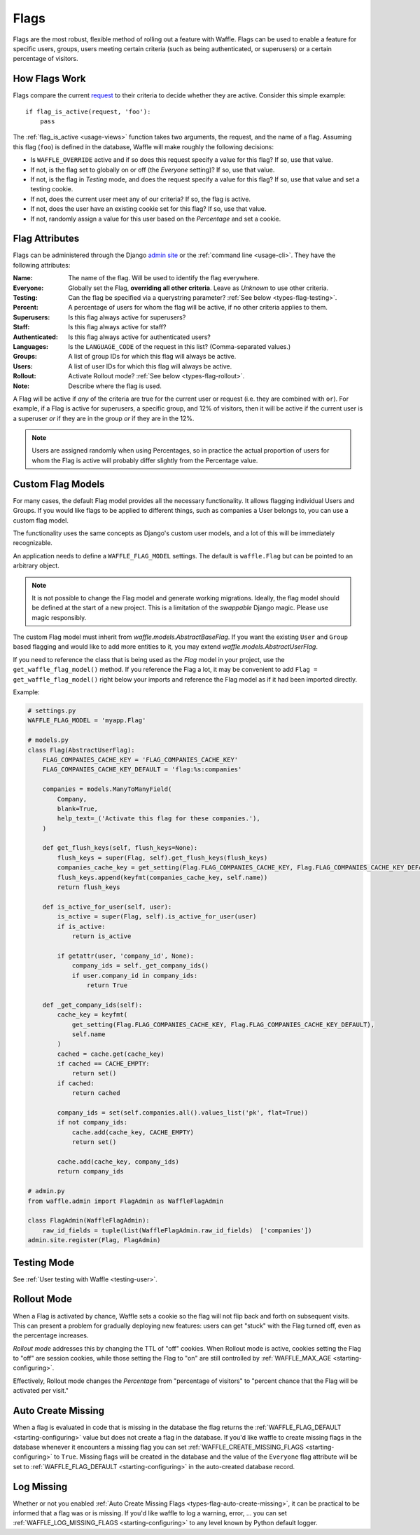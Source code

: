 .. _types-flag:

=====
Flags
=====

Flags are the most robust, flexible method of rolling out a feature with
Waffle. Flags can be used to enable a feature for specific users,
groups, users meeting certain criteria (such as being authenticated, or
superusers) or a certain percentage of visitors.


How Flags Work
==============

Flags compare the current request_ to their criteria to decide whether
they are active. Consider this simple example::

    if flag_is_active(request, 'foo'):
        pass

The :ref:`flag_is_active <usage-views>` function takes two arguments, the
request, and the name of a flag. Assuming this flag (``foo``) is defined
in the database, Waffle will make roughly the following decisions:

- Is ``WAFFLE_OVERRIDE`` active and if so does this request specify a
  value for this flag? If so, use that value.
- If not, is the flag set to globally on or off (the *Everyone*
  setting)? If so, use that value.
- If not, is the flag in *Testing* mode, and does the request specify a
  value for this flag? If so, use that value and set a testing cookie.
- If not, does the current user meet any of our criteria? If so, the
  flag is active.
- If not, does the user have an existing cookie set for this flag? If
  so, use that value.
- If not, randomly assign a value for this user based on the
  *Percentage* and set a cookie.


Flag Attributes
===============

Flags can be administered through the Django `admin site`_ or the
:ref:`command line <usage-cli>`. They have the following attributes:

:Name:
    The name of the flag. Will be used to identify the flag everywhere.
:Everyone:
    Globally set the Flag, **overriding all other criteria**. Leave as
    *Unknown* to use other criteria.
:Testing:
    Can the flag be specified via a querystring parameter? :ref:`See
    below <types-flag-testing>`.
:Percent:
    A percentage of users for whom the flag will be active, if no other
    criteria applies to them.
:Superusers:
    Is this flag always active for superusers?
:Staff:
    Is this flag always active for staff?
:Authenticated:
    Is this flag always active for authenticated users?
:Languages:
    Is the ``LANGUAGE_CODE`` of the request in this list?
    (Comma-separated values.)
:Groups:
    A list of group IDs for which this flag will always be active.
:Users:
    A list of user IDs for which this flag will always be active.
:Rollout:
    Activate Rollout mode? :ref:`See below <types-flag-rollout>`.
:Note:
    Describe where the flag is used.

A Flag will be active if *any* of the criteria are true for the current
user or request (i.e. they are combined with ``or``). For example, if a
Flag is active for superusers, a specific group, and 12% of visitors,
then it will be active if the current user is a superuser *or* if they
are in the group *or* if they are in the 12%.


.. note::

    Users are assigned randomly when using Percentages, so in practice
    the actual proportion of users for whom the Flag is active will
    probably differ slightly from the Percentage value.


.. _types-flag-custom-model:

Custom Flag Models
======================

For many cases, the default Flag model provides all the necessary functionality. It allows
flagging individual Users and Groups. If you would like flags to be applied to
different things, such as companies a User belongs to, you can use a custom flag model.

The functionality uses the same concepts as Django's custom user models, and a lot of this will
be immediately recognizable.

An application needs to define a ``WAFFLE_FLAG_MODEL`` settings. The default is ``waffle.Flag``
but can be pointed to an arbitrary object.

.. note::

    It is not possible to change the Flag model and generate working migrations. Ideally, the flag
    model should be defined at the start of a new project. This is a limitation of the `swappable`
    Django magic. Please use magic responsibly.

The custom Flag model must inherit from `waffle.models.AbstractBaseFlag`. If you want the existing
``User`` and ``Group`` based flagging and would like to add more entities to it,
you may extend `waffle.models.AbstractUserFlag`.

If you need to reference the class that is being used as the `Flag` model in your project, use the
``get_waffle_flag_model()`` method. If you reference the Flag a lot, it may be convenient to add
``Flag = get_waffle_flag_model()`` right below your imports and reference the Flag model as if it had
been imported directly.

Example:

.. code-block:: python

    # settings.py
    WAFFLE_FLAG_MODEL = 'myapp.Flag'

    # models.py
    class Flag(AbstractUserFlag):
        FLAG_COMPANIES_CACHE_KEY = 'FLAG_COMPANIES_CACHE_KEY'
        FLAG_COMPANIES_CACHE_KEY_DEFAULT = 'flag:%s:companies'

        companies = models.ManyToManyField(
            Company,
            blank=True,
            help_text=_('Activate this flag for these companies.'),
        )

        def get_flush_keys(self, flush_keys=None):
            flush_keys = super(Flag, self).get_flush_keys(flush_keys)
            companies_cache_key = get_setting(Flag.FLAG_COMPANIES_CACHE_KEY, Flag.FLAG_COMPANIES_CACHE_KEY_DEFAULT)
            flush_keys.append(keyfmt(companies_cache_key, self.name))
            return flush_keys

        def is_active_for_user(self, user):
            is_active = super(Flag, self).is_active_for_user(user)
            if is_active:
                return is_active

            if getattr(user, 'company_id', None):
                company_ids = self._get_company_ids()
                if user.company_id in company_ids:
                    return True

        def _get_company_ids(self):
            cache_key = keyfmt(
                get_setting(Flag.FLAG_COMPANIES_CACHE_KEY, Flag.FLAG_COMPANIES_CACHE_KEY_DEFAULT),
                self.name
            )
            cached = cache.get(cache_key)
            if cached == CACHE_EMPTY:
                return set()
            if cached:
                return cached

            company_ids = set(self.companies.all().values_list('pk', flat=True))
            if not company_ids:
                cache.add(cache_key, CACHE_EMPTY)
                return set()

            cache.add(cache_key, company_ids)
            return company_ids

    # admin.py
    from waffle.admin import FlagAdmin as WaffleFlagAdmin

    class FlagAdmin(WaffleFlagAdmin):
        raw_id_fields = tuple(list(WaffleFlagAdmin.raw_id_fields)  ['companies'])
    admin.site.register(Flag, FlagAdmin)




.. _types-flag-testing:

Testing Mode
============

See :ref:`User testing with Waffle <testing-user>`.


.. _types-flag-rollout:

Rollout Mode
============

When a Flag is activated by chance, Waffle sets a cookie so the flag
will not flip back and forth on subsequent visits. This can present a
problem for gradually deploying new features: users can get "stuck" with
the Flag turned off, even as the percentage increases.

*Rollout mode* addresses this by changing the TTL of "off" cookies. When
Rollout mode is active, cookies setting the Flag to "off" are session
cookies, while those setting the Flag to "on" are still controlled by
:ref:`WAFFLE_MAX_AGE <starting-configuring>`.

Effectively, Rollout mode changes the *Percentage* from "percentage of
visitors" to "percent chance that the Flag will be activated per visit."


.. _request: https://docs.djangoproject.com/en/dev/topics/http/urls/#how-django-processes-a-request
.. _admin site: https://docs.djangoproject.com/en/dev/ref/contrib/admin/


.. _types-flag-auto-create-missing:

Auto Create Missing
===================

When a flag is evaluated in code that is missing in the database the
flag returns the :ref:`WAFFLE_FLAG_DEFAULT <starting-configuring>`
value but does not create a flag in the database. If you'd like waffle
to create missing flags in the database whenever it encounters a
missing flag you can set :ref:`WAFFLE_CREATE_MISSING_FLAGS
<starting-configuring>` to ``True``. Missing flags will be created in
the database and the value of the ``Everyone`` flag attribute will be
set to :ref:`WAFFLE_FLAG_DEFAULT <starting-configuring>` in the
auto-created database record.


.. _types-flag-log-missing:

Log Missing
===================

Whether or not you enabled :ref:`Auto Create Missing Flags <types-flag-auto-create-missing>`,
it can be practical to be informed that a flag was or is missing.
If you'd like waffle to log a warning, error, ... you can set :ref:`WAFFLE_LOG_MISSING_FLAGS
<starting-configuring>` to any level known by Python default logger.
